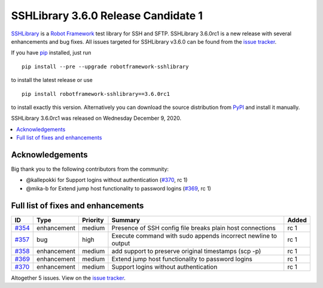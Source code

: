 ====================================
SSHLibrary 3.6.0 Release Candidate 1
====================================


.. default-role:: code


SSHLibrary_ is a `Robot Framework`_ test library for SSH and SFTP.
SSHLibrary 3.6.0rc1 is a new release with several enhancements and bug fixes.
All issues targeted for SSHLibrary v3.6.0 can be found from
the `issue tracker`_.

If you have pip_ installed, just run

::

   pip install --pre --upgrade robotframework-sshlibrary

to install the latest release or use

::

   pip install robotframework-sshlibrary==3.6.0rc1

to install exactly this version. Alternatively you can download the source
distribution from PyPI_ and install it manually.

SSHLibrary 3.6.0rc1 was released on Wednesday December 9, 2020.

.. _Robot Framework: http://robotframework.org
.. _SSHLibrary: https://github.com/MarketSquare/SSHLibrary
.. _pip: http://pip-installer.org
.. _PyPI: https://pypi.python.org/pypi/robotframework-sshlibrary
.. _issue tracker: https://github.com/MarketSquare/SSHLibrary/issues?q=milestone%3Av3.5.0


.. contents::
   :depth: 2
   :local:

Acknowledgements
================

Big thank you to the following contributors from the community:

- @kallepokki for Support logins without authentication (`#370`_, rc 1)
- @mika-b for Extend jump host functionality to password logins (`#369`_, rc 1)

Full list of fixes and enhancements
===================================

.. list-table::
    :header-rows: 1

    * - ID
      - Type
      - Priority
      - Summary
      - Added
    * - `#354`_
      - enhancement
      - medium
      - Presence of SSH config file breaks plain host connections
      - rc 1
    * - `#357`_
      - bug
      - high
      - Execute command with sudo appends incorrect newline to output
      - rc 1
    * - `#358`_
      - enhancement
      - medium
      - add support to preserve original timestamps (scp -p)
      - rc 1
    * - `#369`_
      - enhancement
      - medium
      - Extend jump host functionality to password logins
      - rc 1
    * - `#370`_
      - enhancement
      - medium
      - Support logins without authentication
      - rc 1

Altogether 5 issues. View on the `issue tracker <https://github.com/MarketSquare/SSHLibrary/issues?q=milestone%3Av3.6.0>`__.

.. _#354: https://github.com/MarketSquare/SSHLibrary/issues/354
.. _#357: https://github.com/MarketSquare/SSHLibrary/issues/357
.. _#358: https://github.com/MarketSquare/SSHLibrary/issues/358
.. _#369: https://github.com/MarketSquare/SSHLibrary/issues/369
.. _#370: https://github.com/MarketSquare/SSHLibrary/issues/370
